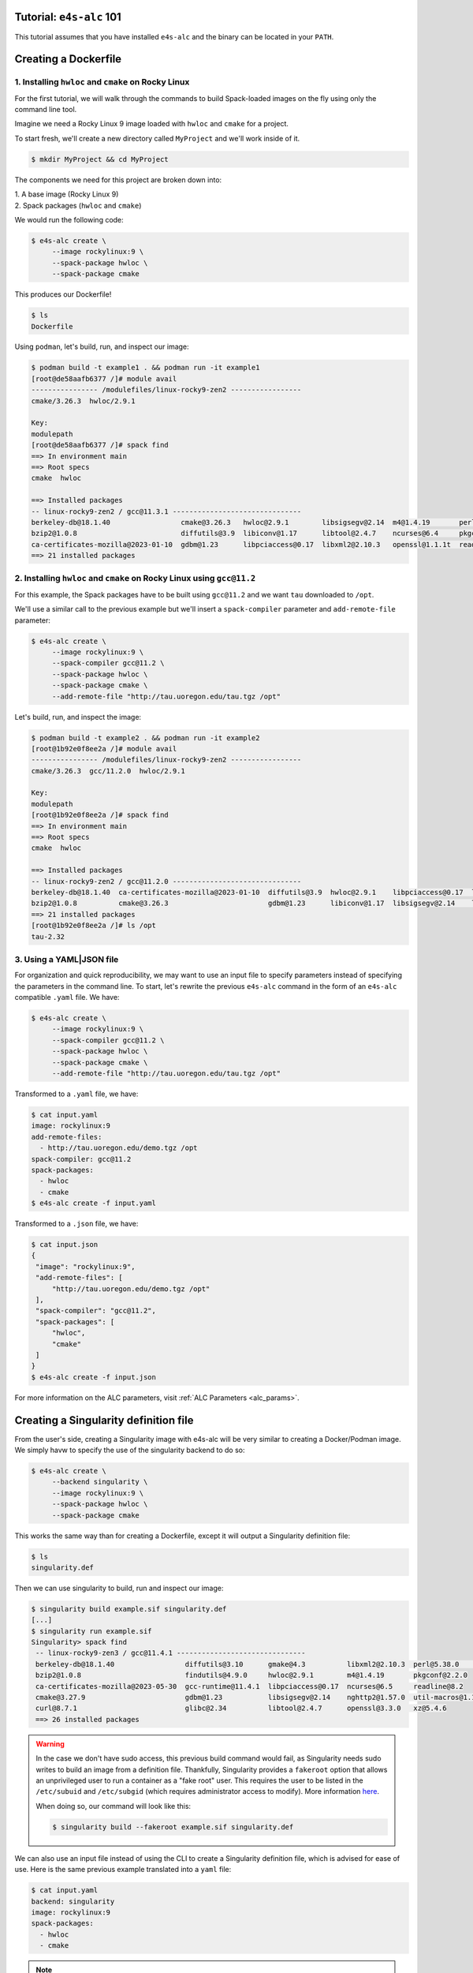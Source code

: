 =========================
Tutorial: ``e4s-alc`` 101
=========================

This tutorial assumes that you have installed ``e4s-alc`` and the binary can be located in your ``PATH``.

=========================
Creating a Dockerfile
=========================

----------------------------------------------------
1. Installing ``hwloc`` and ``cmake`` on Rocky Linux
----------------------------------------------------

For the first tutorial, we will walk through the commands to build Spack-loaded images on the fly using only the command line tool.

Imagine we need a Rocky Linux 9 image loaded with ``hwloc`` and ``cmake`` for a project. 

To start fresh, we'll create a new directory called ``MyProject`` and we'll work inside of it.

.. code-block:: console

   $ mkdir MyProject && cd MyProject

The components we need for this project are broken down into:

| 1. A base image (Rocky Linux 9)
| 2. Spack packages (``hwloc`` and ``cmake``)

We would run the following code:

.. code-block:: console

   $ e4s-alc create \
        --image rockylinux:9 \ 
        --spack-package hwloc \
        --spack-package cmake

This produces our Dockerfile!

.. code-block:: console

   $ ls
   Dockerfile

Using ``podman``, let's build, run, and inspect our image:

.. code-block:: console 

   $ podman build -t example1 . && podman run -it example1
   [root@de58aafb6377 /]# module avail
   ---------------- /modulefiles/linux-rocky9-zen2 -----------------
   cmake/3.26.3  hwloc/2.9.1  

   Key:
   modulepath  
   [root@de58aafb6377 /]# spack find
   ==> In environment main
   ==> Root specs
   cmake  hwloc

   ==> Installed packages
   -- linux-rocky9-zen2 / gcc@11.3.1 -------------------------------
   berkeley-db@18.1.40                 cmake@3.26.3   hwloc@2.9.1        libsigsegv@2.14  m4@1.4.19       perl@5.36.0    util-macros@1.19.3
   bzip2@1.0.8                         diffutils@3.9  libiconv@1.17      libtool@2.4.7    ncurses@6.4     pkgconf@1.9.5  xz@5.4.1
   ca-certificates-mozilla@2023-01-10  gdbm@1.23      libpciaccess@0.17  libxml2@2.10.3   openssl@1.1.1t  readline@8.2   zlib@1.2.13
   ==> 21 installed packages

-----------------------------------------------------------------------
2. Installing ``hwloc`` and ``cmake`` on Rocky Linux using ``gcc@11.2``
-----------------------------------------------------------------------

For this example, the Spack packages have to be built using ``gcc@11.2`` and we want ``tau`` downloaded to ``/opt``. 

We'll use a similar call to the previous example but we'll insert a ``spack-compiler`` parameter and ``add-remote-file`` parameter:

.. code-block:: console 

   $ e4s-alc create \
        --image rockylinux:9 \ 
        --spack-compiler gcc@11.2 \
        --spack-package hwloc \
        --spack-package cmake \
        --add-remote-file "http://tau.uoregon.edu/tau.tgz /opt"

Let's build, run, and inspect the image:

.. code-block:: console 

   $ podman build -t example2 . && podman run -it example2
   [root@1b92e0f8ee2a /]# module avail
   ---------------- /modulefiles/linux-rocky9-zen2 -----------------
   cmake/3.26.3  gcc/11.2.0  hwloc/2.9.1  
   
   Key:
   modulepath  
   [root@1b92e0f8ee2a /]# spack find
   ==> In environment main
   ==> Root specs
   cmake  hwloc
   
   ==> Installed packages
   -- linux-rocky9-zen2 / gcc@11.2.0 -------------------------------
   berkeley-db@18.1.40  ca-certificates-mozilla@2023-01-10  diffutils@3.9  hwloc@2.9.1    libpciaccess@0.17  libtool@2.4.7   m4@1.4.19    openssl@1.1.1t  pkgconf@1.9.5  util-macros@1.19.3  zlib@1.2.13
   bzip2@1.0.8          cmake@3.26.3                        gdbm@1.23      libiconv@1.17  libsigsegv@2.14    libxml2@2.10.3  ncurses@6.4  perl@5.36.0     readline@8.2   xz@5.4.1
   ==> 21 installed packages
   [root@1b92e0f8ee2a /]# ls /opt
   tau-2.32
   
--------------------
3. Using a YAML|JSON file
--------------------

For organization and quick reproducibility, we may want to use an input file to specify parameters instead of specifying the parameters in the command line. To start, let's rewrite the previous ``e4s-alc`` command in the form of an ``e4s-alc`` compatible ``.yaml`` file. We have:

.. code-block:: console 

   $ e4s-alc create \
        --image rockylinux:9 \ 
        --spack-compiler gcc@11.2 \
        --spack-package hwloc \
        --spack-package cmake \
        --add-remote-file "http://tau.uoregon.edu/tau.tgz /opt"


Transformed to a ``.yaml`` file, we have:

.. code-block:: console 

   $ cat input.yaml
   image: rockylinux:9
   add-remote-files:
     - http://tau.uoregon.edu/demo.tgz /opt
   spack-compiler: gcc@11.2
   spack-packages:
     - hwloc
     - cmake
   $ e4s-alc create -f input.yaml

Transformed to a ``.json`` file, we have:

.. code-block:: console

   $ cat input.json
   {
    "image": "rockylinux:9",
    "add-remote-files": [
        "http://tau.uoregon.edu/demo.tgz /opt"
    ],
    "spack-compiler": "gcc@11.2",
    "spack-packages": [
        "hwloc",
        "cmake"
    ]
   }
   $ e4s-alc create -f input.json

For more information on the ALC parameters, visit :ref:`ALC Parameters <alc_params>`.

=========================
Creating a Singularity definition file
=========================

From the user's side, creating a Singularity image with e4s-alc will be very similar to creating a Docker/Podman image. We simply havw to specify the use of the singularity backend to do so:

.. code-block:: console

   $ e4s-alc create \
        --backend singularity \
        --image rockylinux:9 \
        --spack-package hwloc \
        --spack-package cmake

This works the same way than for creating a Dockerfile, except it will output a Singularity definition file:

.. code-block:: console

   $ ls
   singularity.def

Then we can use singularity to build, run and inspect our image:

.. code-block:: console

   $ singularity build example.sif singularity.def
   [...]
   $ singularity run example.sif
   Singularity> spack find
    -- linux-rocky9-zen3 / gcc@11.4.1 -------------------------------
    berkeley-db@18.1.40                 diffutils@3.10      gmake@4.3          libxml2@2.10.3  perl@5.38.0         zlib-ng@2.1.6
    bzip2@1.0.8                         findutils@4.9.0     hwloc@2.9.1        m4@1.4.19       pkgconf@2.2.0
    ca-certificates-mozilla@2023-05-30  gcc-runtime@11.4.1  libpciaccess@0.17  ncurses@6.5     readline@8.2
    cmake@3.27.9                        gdbm@1.23           libsigsegv@2.14    nghttp2@1.57.0  util-macros@1.19.3
    curl@8.7.1                          glibc@2.34          libtool@2.4.7      openssl@3.3.0   xz@5.4.6
    ==> 26 installed packages

.. warning::

    In the case we don't have sudo access, this previous build command would fail, as Singularity needs sudo writes to build an image from a definition file. Thankfully, Singularity provides a ``fakeroot`` option that allows an unprivileged user to run a container as a "fake root" user. This requires the user to be listed in the ``/etc/subuid`` and ``/etc/subgid`` (which requires administrator access to modify). More information `here <https://docs.sylabs.io/guides/3.3/user-guide/fakeroot.html>`_.

    When doing so, our command will look like this:

    .. code-block:: console

       $ singularity build --fakeroot example.sif singularity.def


We can also use an input file instead of using the CLI to create a Singularity definition file, which is advised for ease of use.
Here is the same previous example translated into a ``yaml`` file:

.. code-block:: console

   $ cat input.yaml
   backend: singularity
   image: rockylinux:9
   spack-packages:
     - hwloc
     - cmake

.. note::

    When running ``e4s-alc create``, we pull the base image to run analysis on it. For the Docker and Podman backend, the image location is handled by them. But when pulling a singularity image, its location is handled by ``e4s-alc`` and stored in ``~/.e4s-alc/singularity_images`` under a [os]_[version].sif naming convention.


    Before pulling the image, ``e4s-alc`` will check if the image can be found in its local collection using the same naming convention. 
    If the image is found in the local collection, ``e4s-alc`` will prompt the user to choose between keeping the image and pulling it again. This prompt can be pre-answered using the :ref:`repull<alc_params>` parameter.

    .. warning::

        It is possible for two different images to fall under the same name, for example when using ``latest`` as the needed version.

